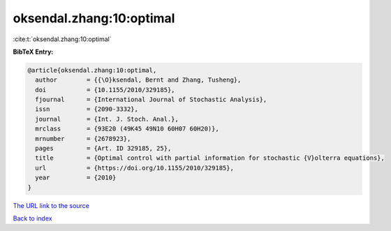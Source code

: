 oksendal.zhang:10:optimal
=========================

:cite:t:`oksendal.zhang:10:optimal`

**BibTeX Entry:**

.. code-block:: bibtex

   @article{oksendal.zhang:10:optimal,
     author        = {{\O}ksendal, Bernt and Zhang, Tusheng},
     doi           = {10.1155/2010/329185},
     fjournal      = {International Journal of Stochastic Analysis},
     issn          = {2090-3332},
     journal       = {Int. J. Stoch. Anal.},
     mrclass       = {93E20 (49K45 49N10 60H07 60H20)},
     mrnumber      = {2678923},
     pages         = {Art. ID 329185, 25},
     title         = {Optimal control with partial information for stochastic {V}olterra equations},
     url           = {https://doi.org/10.1155/2010/329185},
     year          = {2010}
   }
`The URL link to the source <https://doi.org/10.1155/2010/329185>`_


`Back to index <../By-Cite-Keys.html>`_
